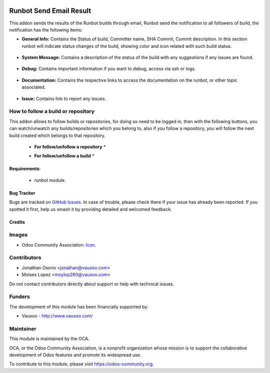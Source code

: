 .. image:: https://img.shields.io/badge/license-AGPL--3-blue.png
   :target: https://www.gnu.org/licenses/agpl
   :alt: License: AGPL-3

========================
Runbot Send Email Result
========================

This addon sends the results of the Runbot builds through email, Runbot send the notification to all followers of build, the notification has the following items:

* **General Info:** Contains the Status of build, Committer name, SHA Commit, Commit description. In this section runbot will indicate status changes of the build, showing color and icon related with such build status.

 .. image:: https://raw.githubusercontent.com/Vauxoo/runbot-addons/11.0/runbot_send_email/static/img/gi.png
 
* **System Message:** Contains a description of the status of the build with any suggestions if any issues are found.

 .. image:: https://raw.githubusercontent.com/Vauxoo/runbot-addons/11.0/runbot_send_email/static/img/sm.png

* **Debug:** Contains important information if you want to debug, access via ssh or logs.

 .. image:: https://raw.githubusercontent.com/Vauxoo/runbot-addons/11.0/runbot_send_email/static/img/dg.png

* **Documentation:** Contains the respective links to access the documentation on the runbot, or other topic associated.

 .. image:: https://raw.githubusercontent.com/Vauxoo/runbot-addons/11.0/runbot_send_email/static/img/dc.png

* **Issue:** Contains link to report any issues.

 .. image:: https://raw.githubusercontent.com/Vauxoo/runbot-addons/11.0/runbot_send_email/static/img/is.png

How to follow a build or repository
------------------------------------

This addon allows to follow builds or repositories, for doing so need to be logged in, then with the following buttons, you can watch/unwatch any builds/repositories which you belong to, also if you follow a repository, you will follow the next build created which belongs to that repository.

 * **For follow/unfollow a repository** *
 .. image:: https://github.com/vauxoo-dev/runbot-addons/blob/11.0-add_info_readme-jonathanosalc/runbot_send_email/static/img/watch_repo.jpeg

 * **For follow/unfollow a build** *
 .. image:: https://github.com/vauxoo-dev/runbot-addons/blob/11.0-add_info_readme-jonathanosalc/runbot_send_email/static/img/watch_build.jpeg

Requirements:
==============

 * `runbot` module.

Bug Tracker
===========

Bugs are tracked on `GitHub Issues
<https://github.com/vauxoo/runbot-addons/issues>`_. In case of trouble, please
check there if your issue has already been reported. If you spotted it first,
help us smash it by providing detailed and welcomed feedback.

Credits
=======

Images
------

* Odoo Community Association: `Icon <https://odoo-community.org/logo.png>`_.

Contributors
------------

* Jonathan Osorio <jonathan@vauxoo.com>
* Moises Lopez <moylop260@vauxoo.com>

Do not contact contributors directly about support or help with technical issues.

Funders
-------

The development of this module has been financially supported by:

* Vauxoo - http://www.vauxoo.com/

Maintainer
----------

.. image:: https://odoo-community.org/logo.png
   :alt: Odoo Community Association
   :target: https://odoo-community.org

This module is maintained by the OCA.

OCA, or the Odoo Community Association, is a nonprofit organization whose
mission is to support the collaborative development of Odoo features and
promote its widespread use.

To contribute to this module, please visit https://odoo-community.org.
